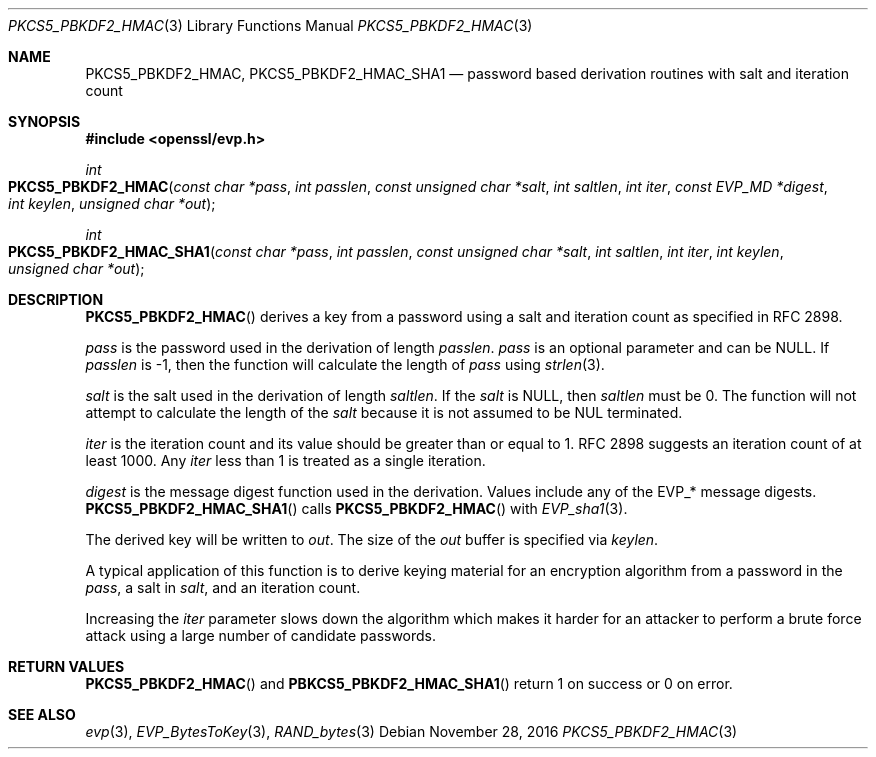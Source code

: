 .\"	$OpenBSD: PKCS5_PBKDF2_HMAC.3,v 1.4 2016/11/28 23:27:55 schwarze Exp $
.\"	OpenSSL b97fdb57 Nov 11 09:33:09 2016 +0100
.\"
.\" This file was written by Jeffrey Walton <noloader@gmail.com>.
.\" Copyright (c) 2014, 2015 The OpenSSL Project.  All rights reserved.
.\"
.\" Redistribution and use in source and binary forms, with or without
.\" modification, are permitted provided that the following conditions
.\" are met:
.\"
.\" 1. Redistributions of source code must retain the above copyright
.\"    notice, this list of conditions and the following disclaimer.
.\"
.\" 2. Redistributions in binary form must reproduce the above copyright
.\"    notice, this list of conditions and the following disclaimer in
.\"    the documentation and/or other materials provided with the
.\"    distribution.
.\"
.\" 3. All advertising materials mentioning features or use of this
.\"    software must display the following acknowledgment:
.\"    "This product includes software developed by the OpenSSL Project
.\"    for use in the OpenSSL Toolkit. (http://www.openssl.org/)"
.\"
.\" 4. The names "OpenSSL Toolkit" and "OpenSSL Project" must not be used to
.\"    endorse or promote products derived from this software without
.\"    prior written permission. For written permission, please contact
.\"    openssl-core@openssl.org.
.\"
.\" 5. Products derived from this software may not be called "OpenSSL"
.\"    nor may "OpenSSL" appear in their names without prior written
.\"    permission of the OpenSSL Project.
.\"
.\" 6. Redistributions of any form whatsoever must retain the following
.\"    acknowledgment:
.\"    "This product includes software developed by the OpenSSL Project
.\"    for use in the OpenSSL Toolkit (http://www.openssl.org/)"
.\"
.\" THIS SOFTWARE IS PROVIDED BY THE OpenSSL PROJECT ``AS IS'' AND ANY
.\" EXPRESSED OR IMPLIED WARRANTIES, INCLUDING, BUT NOT LIMITED TO, THE
.\" IMPLIED WARRANTIES OF MERCHANTABILITY AND FITNESS FOR A PARTICULAR
.\" PURPOSE ARE DISCLAIMED.  IN NO EVENT SHALL THE OpenSSL PROJECT OR
.\" ITS CONTRIBUTORS BE LIABLE FOR ANY DIRECT, INDIRECT, INCIDENTAL,
.\" SPECIAL, EXEMPLARY, OR CONSEQUENTIAL DAMAGES (INCLUDING, BUT
.\" NOT LIMITED TO, PROCUREMENT OF SUBSTITUTE GOODS OR SERVICES;
.\" LOSS OF USE, DATA, OR PROFITS; OR BUSINESS INTERRUPTION)
.\" HOWEVER CAUSED AND ON ANY THEORY OF LIABILITY, WHETHER IN CONTRACT,
.\" STRICT LIABILITY, OR TORT (INCLUDING NEGLIGENCE OR OTHERWISE)
.\" ARISING IN ANY WAY OUT OF THE USE OF THIS SOFTWARE, EVEN IF ADVISED
.\" OF THE POSSIBILITY OF SUCH DAMAGE.
.\"
.Dd $Mdocdate: November 28 2016 $
.Dt PKCS5_PBKDF2_HMAC 3
.Os
.Sh NAME
.Nm PKCS5_PBKDF2_HMAC ,
.Nm PKCS5_PBKDF2_HMAC_SHA1
.Nd password based derivation routines with salt and iteration count
.Sh SYNOPSIS
.In openssl/evp.h
.Ft int
.Fo PKCS5_PBKDF2_HMAC
.Fa "const char *pass"
.Fa "int passlen"
.Fa "const unsigned char *salt"
.Fa "int saltlen"
.Fa "int iter"
.Fa "const EVP_MD *digest"
.Fa "int keylen"
.Fa "unsigned char *out"
.Fc
.Ft int
.Fo PKCS5_PBKDF2_HMAC_SHA1
.Fa "const char *pass"
.Fa "int passlen"
.Fa "const unsigned char *salt"
.Fa "int saltlen"
.Fa "int iter"
.Fa "int keylen"
.Fa "unsigned char *out"
.Fc
.Sh DESCRIPTION
.Fn PKCS5_PBKDF2_HMAC
derives a key from a password using a salt and iteration count as
specified in RFC 2898.
.Pp
.Fa pass
is the password used in the derivation of length
.Fa passlen .
.Fa pass
is an optional parameter and can be
.Dv NULL .
If
.Fa passlen
is -1, then the function will calculate the length of
.Fa pass
using
.Xr strlen 3 .
.Pp
.Fa salt
is the salt used in the derivation of length
.Fa saltlen .
If the
.Fa salt
is
.Dv NULL ,
then
.Fa saltlen
must be 0.
The function will not attempt to calculate the length of the
.Fa salt
because it is not assumed to be NUL terminated.
.Pp
.Fa iter
is the iteration count and its value should be greater than or equal to 1.
RFC 2898 suggests an iteration count of at least 1000.
Any
.Fa iter
less than 1 is treated as a single iteration.
.Pp
.Fa digest
is the message digest function used in the derivation.
Values include any of the EVP_* message digests.
.Fn PKCS5_PBKDF2_HMAC_SHA1
calls
.Fn PKCS5_PBKDF2_HMAC
with
.Xr EVP_sha1 3 .
.Pp
The derived key will be written to
.Fa out .
The size of the
.Fa out
buffer is specified via
.Fa keylen .
.Pp
A typical application of this function is to derive keying material for
an encryption algorithm from a password in the
.Fa pass ,
a salt in
.Fa salt ,
and an iteration count.
.Pp
Increasing the
.Fa iter
parameter slows down the algorithm which makes it harder for an attacker
to perform a brute force attack using a large number of candidate
passwords.
.Sh RETURN VALUES
.Fn PKCS5_PBKDF2_HMAC
and
.Fn PBKCS5_PBKDF2_HMAC_SHA1
return 1 on success or 0 on error.
.Sh SEE ALSO
.Xr evp 3 ,
.Xr EVP_BytesToKey 3 ,
.Xr RAND_bytes 3
